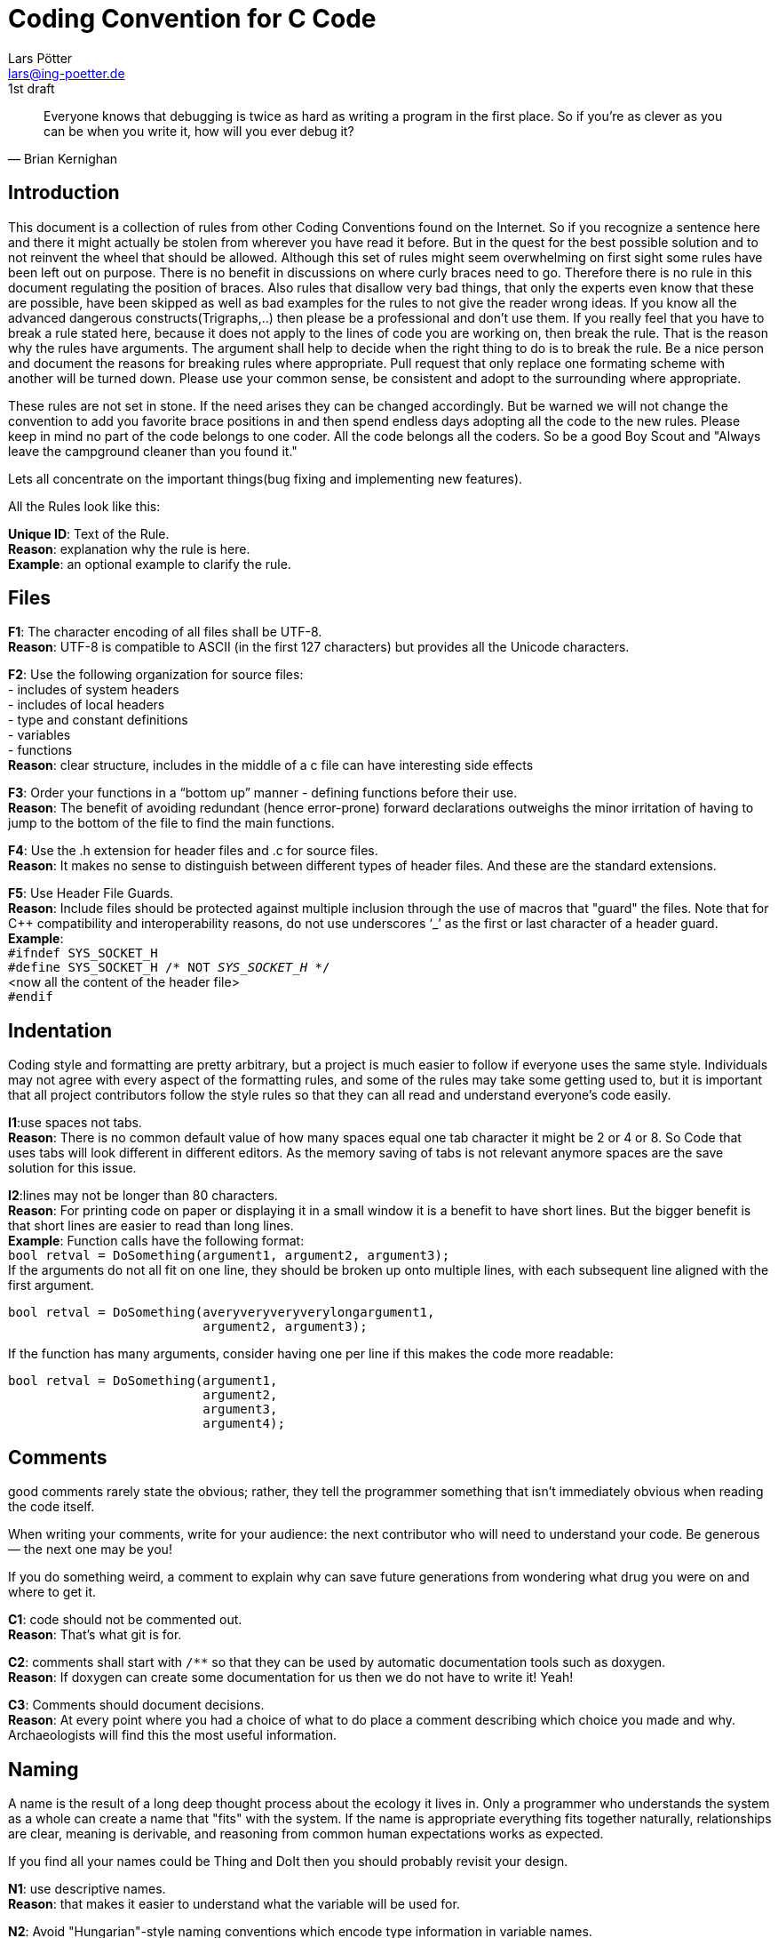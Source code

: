 Coding Convention for C Code
============================
Lars Pötter <lars@ing-poetter.de>
1st draft

[quote,  Brian Kernighan ]
Everyone knows that debugging is twice as hard as writing a program in the first place. So if you're as clever as you can be when you write it, how will you ever debug it?


Introduction
------------
This document is a collection of rules from other Coding Conventions found on the Internet. So if you recognize a sentence here and there it might actually be stolen from wherever you have read it before. But in the quest for the best possible solution and to not reinvent the wheel that should be allowed.
Although this set of rules might seem overwhelming on first sight some rules have been left out on purpose. There is no benefit in discussions on where curly braces need to go. Therefore there is no rule in this document regulating the position of braces.
Also rules that disallow very bad things, that only the experts even know that these are possible, have been skipped as well as bad examples for the rules to not give the reader wrong ideas. If you know all the advanced dangerous constructs(Trigraphs,..) then please be a professional and don't use them.
If you really feel that you have to break a rule stated here, because it does not apply to the lines of code you are working on, then break the rule. That is the reason why the rules have arguments. The argument shall help to decide when the right thing to do is to break the rule. Be a nice person and document the reasons for breaking rules where appropriate. Pull request that only replace one formating scheme with another will be turned down. Please use your common sense, be consistent and adopt to the surrounding where appropriate.

These rules are not set in stone. If the need arises they can be changed accordingly. But be warned we will not change the convention to add you favorite brace positions in and then spend endless days adopting all the code to the new rules.
Please keep in mind no part of the code belongs to one coder. All the code belongs all the coders. So be a good Boy Scout and  "Always leave the campground cleaner than you found it." 

Lets all concentrate on the important things(bug fixing and implementing new features). 

All the Rules look like this:

*Unique ID*: Text of the Rule. +
*Reason*: explanation why the rule is here. +
*Example*: an optional example to clarify the rule. +




Files
-----
*F1*: The character encoding of all files shall be UTF-8. +
*Reason*: UTF-8 is compatible to ASCII (in the first 127 characters) but provides all the Unicode characters. +

*F2*: Use the following organization for source files: +
- includes of system headers +
- includes of local headers +
- type and constant definitions +
- variables +
- functions +
*Reason*: clear structure, includes in the middle of a c file can have interesting side effects +

*F3*: Order your functions in a ``bottom up'' manner - defining functions before their use. +
*Reason*: The benefit of avoiding redundant (hence error-prone) forward declarations outweighs the minor irritation of having to jump to the bottom of the file to find the main functions. +

*F4*: Use the .h extension for header files and .c for source files. +
*Reason*: It makes no sense to distinguish between different types of header files. And these are the standard extensions. +

*F5*: Use Header File Guards. +
*Reason*: Include files should be protected against multiple inclusion through the use of macros that "guard" the files. Note that for C++ compatibility and interoperability reasons, do not use underscores `_' as the first or last character of a header guard. +
*Example*: +
+#ifndef SYS_SOCKET_H+ +
+#define SYS_SOCKET_H  /* NOT _SYS_SOCKET_H_ */+ +
<now all the content of the header file> +
+#endif+ +


Indentation
-----------
Coding style and formatting are pretty arbitrary, but a project is much easier to follow if everyone uses the same style. Individuals may not agree with every aspect of the formatting rules, and some of the rules may take some getting used to, but it is important that all project contributors follow the style rules so that they can all read and understand everyone's code easily. 

*I1*:use spaces not tabs. +
*Reason*: There is no common default value of how many spaces equal one tab character it might be 2 or 4 or 8. So Code that uses tabs will look different in different editors. As the memory saving of tabs is not relevant anymore spaces are the save solution for this issue. +

*I2*:lines may not be longer than 80 characters. +
*Reason*: For printing code on paper or displaying it in a small window it is a benefit to have short lines. But the bigger benefit is that short lines are easier to read than long lines. +
*Example*:
Function calls have the following format: +
+bool retval = DoSomething(argument1, argument2, argument3);+
 +
If the arguments do not all fit on one line, they should be broken up onto multiple lines, with each subsequent line aligned with the first argument. +
----------------------------------------------------------
bool retval = DoSomething(averyveryveryverylongargument1,
                          argument2, argument3);
----------------------------------------------------------
If the function has many arguments, consider having one per line if this makes the code more readable: +
----------------------------------------
bool retval = DoSomething(argument1,
                          argument2,
                          argument3,
                          argument4);
----------------------------------------

Comments
--------
good comments rarely state the obvious; rather, they tell the programmer something that isn't immediately obvious when reading the code itself. 

When writing your comments, write for your audience: the next contributor who will need to understand your code. Be generous — the next one may be you! 

If you do something weird, a comment to explain why can save future generations from wondering what drug you were on and where to get it.

*C1*: code should not be commented out. +
*Reason*: That's what git is for. +

*C2*: comments shall start with `/**` so that they can be used by automatic documentation tools such as doxygen. +
*Reason*: If doxygen can create some documentation for us then we do not have to write it! Yeah! +

*C3*: Comments should document decisions. +
*Reason*: At every point where you had a choice of what to do place a comment describing which choice you made and why. Archaeologists will find this the most useful information. +


Naming
------
A name is the result of a long deep thought process about the ecology it lives in. Only a programmer who understands the system as a whole can create a name that "fits" with the system. If the name is appropriate everything fits together naturally, relationships are clear, meaning is derivable, and reasoning from common human expectations works as expected.

If you find all your names could be Thing and DoIt then you should probably revisit your design. 

*N1*: use descriptive names. +
*Reason*: that makes it easier to understand what the variable will be used for. +

*N2*: Avoid "Hungarian"-style naming conventions which encode type information in variable names. +
*Reason*: They may be systematic, but they'll screw you if you ever need to change the type of a variable. If the variable has a small scope, the type will be visible in the declaration, so the annotation is useless clutter. If the variable has a large scope, the code should be modular against a change in the variable's type. +

*N3*:Include Units in Names. +
*Reason*: If a variable represents time, weight, or some other unit then include the unit in the name so developers can more easily spot problems. +
*Example*: +
+uint32 timeout_msecs;+ +
+uint32 my_weight_kg;+ +

*N4*: When a name has to consist of several words, separate words by underscores, not by CamelCase. +
*Reason*: nobody uses CamelCase in C. +



Dangerous language constructs
-----------------------------
As the introduction states not all baned coding techniques are listed in this chapter. If unsure about a certain construct let the spirit of the rules and especially the first rule guide you.

*D1*:Don't create clever code. +
*Reason*: Debugging is more difficult than coding. So if your code is as clever as you can make it then you are by definition to stupid to debug it ! +

*D2*: Avoid using global variables; Avoid exporting names outside of individual C source files; i.e., declare as static every function and global variable that you possibly can. +
*Reason*: This makes the code easier to understand, easier to change/extend. +

*D3*: Each global Variable shall have a module prefix. +
*Reason*: There are weaknesses in C for large-scale programming - there is only a single, flat name scope level greater than the module level. Therefore, libraries whose implementations have more than one module can't guard their inter-module linkage from conflicting with any other global identifiers. The best solution to this problem is to give each library a short prefix that it prepends to all global identifiers. +

*D4*: Define Constants and use them. No magic numbers! +
*Reason*: Constants make your code more readable, and easier to change (if you decide MAX should be 100 instead of 50, just change the constant definition rather than finding all uses of 50 in your program and trying to decide which 50's correspond to max value and changing just those 50's) +

*D5*: fully capitalize Macros and Defines. +
*Reason*: Macros can be dangerous. This makes them easily recognizable. +
*Example*: +
+#define NUMBER_TASKS 8+ +
+#define IS_NORMAL(S) ((S)->state == Normal)+ +

*D6*:All if, while and do statements require braces even if there is only a single statement within the braces. +
*Reason*: It ensures that when someone adds a line of code later there are already braces and they don't forget. It provides a more consistent look. This doesn't affect execution speed. It's easy to do. +
*Example*: +
----------------------
if (1 == somevalue) {
   somevalue = 2;
}
----------------------

*D7*: In switch statements, be sure every case ends with either a break, continue, return, or `/* fall through */` comment. Especially don't forget to put a break on the last case of a switch statement. +
*Reason*: If you do, I promise someone will forget to add one someday when adding new cases. For the upper cases it shows if the fall Trough is intentional or not. +

*D8*. do not use goto ! +
*Reason*: It makes the code hard to understand and has the potential to cause bigger problems. +

*D9*: use Yoda notation ! +
*Explanation*: Yoda is a figure in the Star Wars Universe. He has his grammar backwards. In the context of C Yoda Notation means that instead of writing +if(i==5)+ you should write +if(5==i)+. +
*Reason*: For a C compiler this: +if(i=5)+ is valid code. But is probably not what was intended, and also hard to spot. You saw that missing second equal sign right? +

*D10*: only one statement per line. +
*Reason*: clarity, makes the code easier to read. +


*D11*:Functions should be short and sweet. +
*Reason*: If a function won't fit on a single screen, it's probably too long. Don't be afraid to break functions down into smaller helper functions. If they are static to the module an optimizing compiler can inline them again, if necessary. Helper functions can also be reused by other functions. +
However, sometimes it is hard to break things down. Since functions don't nest, variables have to be communicated through function arguments or global variables. Don't create huge interfaces to enable a decomposition that is just not meant to be. +
The idea is that the each method represents a technique for achieving a single objective. +
Most arguments of inefficiency turn out to be false in the long run. +
True function calls are slower than not, but there needs to a thought out decision (see premature optimization). +


*D12*: In C macros are not needed for code efficiency. Use inlines. However, macros for small functions are OK. +
*Reason*: Inline functions get checked by the compiler for errors. Macros are not checked. +


*D13*: Always Wrap the Expression in Parenthesis. +
*Reason*: When putting expressions in macros always wrap the expression in parenthesis to avoid potential communitive operation abiguity. +
*Example*: `#define ADD(x,y) x + y` must be written as `#define ADD(x,y) ((x) + (y))` +

*D14*:Initialize all Variables. +
*Reason*: More problems than you can believe are eventually traced back to a pointer or variable left uninitialized. +


Parting Words
-------------
*Use common sense and BE CONSISTENT.*

If you are editing code, take a few minutes to look at the code around you and determine its style. If they use spaces around their if clauses, you should, too. If their comments have little boxes of stars around them, make your comments have little boxes of stars around them too.

The point of having style guidelines is to have a common vocabulary of coding so people can concentrate on what you are saying, rather than on how you are saying it. We present global style rules here so people know the vocabulary. But local style is also important. If code you add to a file looks drastically different from the existing code around it, the discontinuity throws readers out of their rhythm when they go to read it. Try to avoid this.

OK, enough writing about writing code; the code itself is much more interesting. Have fun! 

